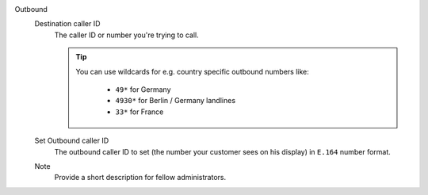 Outbound
   .. include:: /system/integrations/cti/includes/outbound-calls-intro.include.rst

   Destination caller ID
      The caller ID or number you're trying to call.

      .. tip::

         You can use wildcards for e.g. country specific outbound numbers like:

            * ``49*`` for Germany
            * ``4930*`` for Berlin / Germany landlines
            * ``33*`` for France

   Set Outbound caller ID
      The outbound caller ID to set (the number your customer sees on his
      display) in ``E.164`` number format.

   Note
      Provide a short description for fellow administrators.
